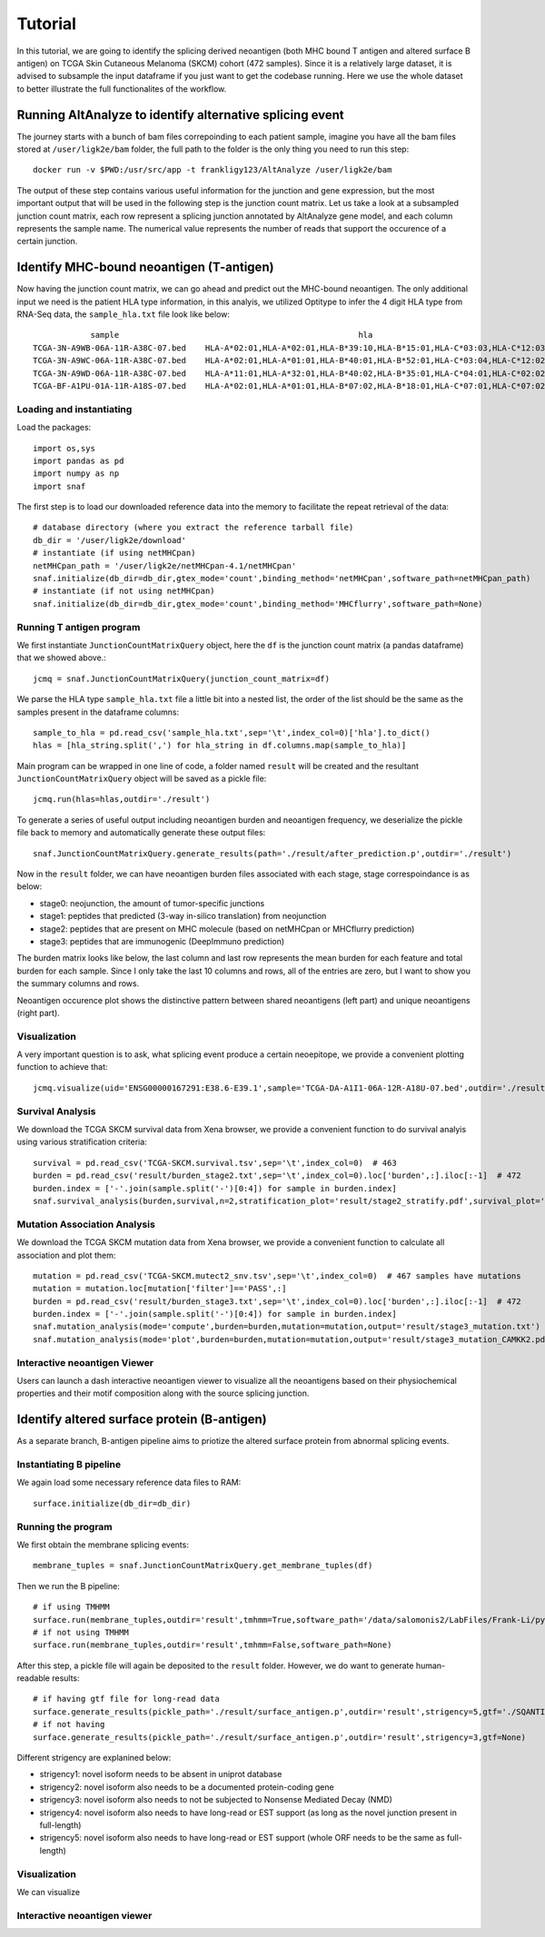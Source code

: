 Tutorial
==========

In this tutorial, we are going to identify the splicing derived neoantigen (both MHC bound T antigen and altered surface B antigen) on 
TCGA Skin Cutaneous Melanoma (SKCM) cohort (472 samples). Since it is a relatively large dataset, it is advised to subsample the input dataframe 
if you just want to get the codebase running. Here we use the whole dataset to better illustrate the full functionalites of the workflow.

Running AltAnalyze to identify alternative splicing event
-----------------------------------------------------------

The journey starts with a bunch of bam files correpoinding to each patient sample, imagine you have all the bam files stored at ``/user/ligk2e/bam``
folder, the full path to the folder is the only thing you need to run this step::

    docker run -v $PWD:/usr/src/app -t frankligy123/AltAnalyze /user/ligk2e/bam

The output of these step contains various useful information for the junction and gene expression, but the most important output that will be used
in the following step is the junction count matrix. Let us take a look at a subsampled junction count matrix, each row represent a splicing junction
annotated by AltAnalyze gene model, and each column represents the sample name. The numerical value represents the number of reads that support the 
occurence of a certain junction.

.. csv-table:: junction count matrix
    :file: ./_static/sample.csv
    :widths: 10,10,10,10,10,10,10,10,10,10,10
    :header-rows: 1

Identify MHC-bound neoantigen (T-antigen)
---------------------------------------------

Now having the junction count matrix, we can go ahead and predict out the MHC-bound neoantigen. The only additional input we need is
the patient HLA type information, in this analyis, we utilized Optitype to infer the 4 digit HLA type from RNA-Seq data, the ``sample_hla.txt`` file 
look like below::

                sample	                                                hla
    TCGA-3N-A9WB-06A-11R-A38C-07.bed	HLA-A*02:01,HLA-A*02:01,HLA-B*39:10,HLA-B*15:01,HLA-C*03:03,HLA-C*12:03
    TCGA-3N-A9WC-06A-11R-A38C-07.bed	HLA-A*02:01,HLA-A*01:01,HLA-B*40:01,HLA-B*52:01,HLA-C*03:04,HLA-C*12:02
    TCGA-3N-A9WD-06A-11R-A38C-07.bed	HLA-A*11:01,HLA-A*32:01,HLA-B*40:02,HLA-B*35:01,HLA-C*04:01,HLA-C*02:02
    TCGA-BF-A1PU-01A-11R-A18S-07.bed	HLA-A*02:01,HLA-A*01:01,HLA-B*07:02,HLA-B*18:01,HLA-C*07:01,HLA-C*07:02


Loading and instantiating
~~~~~~~~~~~~~~~~~~~~~~~~~~~~~

Load the packages::

    import os,sys
    import pandas as pd
    import numpy as np
    import snaf

The first step is to load our downloaded reference data into the memory to facilitate the repeat retrieval of the data::

    # database directory (where you extract the reference tarball file)
    db_dir = '/user/ligk2e/download'  
    # instantiate (if using netMHCpan)
    netMHCpan_path = '/user/ligk2e/netMHCpan-4.1/netMHCpan'
    snaf.initialize(db_dir=db_dir,gtex_mode='count',binding_method='netMHCpan',software_path=netMHCpan_path)
    # instantiate (if not using netMHCpan)
    snaf.initialize(db_dir=db_dir,gtex_mode='count',binding_method='MHCflurry',software_path=None)

Running T antigen program
~~~~~~~~~~~~~~~~~~~~~~~~~~~~~~~

We first instantiate ``JunctionCountMatrixQuery`` object, here the ``df`` is the junction count matrix (a pandas dataframe) that we showed above.::

    jcmq = snaf.JunctionCountMatrixQuery(junction_count_matrix=df)

We parse the HLA type ``sample_hla.txt`` file a little bit into a nested list, the order of the list should be the same as the samples present in the 
dataframe columns::

    sample_to_hla = pd.read_csv('sample_hla.txt',sep='\t',index_col=0)['hla'].to_dict()
    hlas = [hla_string.split(',') for hla_string in df.columns.map(sample_to_hla)]

Main program can be wrapped in one line of code, a folder named ``result`` will be created and the resultant ``JunctionCountMatrixQuery``
object will be saved as a pickle file::

    jcmq.run(hlas=hlas,outdir='./result')

To generate a series of useful output including neoantigen burden and neoantigen frequency, we deserialize the pickle file back to memory and automatically
generate these output files::

    snaf.JunctionCountMatrixQuery.generate_results(path='./result/after_prediction.p',outdir='./result')

Now in the ``result`` folder, we can have neoantigen burden files associated with each stage, stage correspoindance is as below:

* stage0: neojunction, the amount of tumor-specific junctions
* stage1: peptides that predicted (3-way in-silico translation) from neojunction
* stage2: peptides that are present on MHC molecule (based on netMHCpan or MHCflurry prediction)
* stage3: peptides that are immunogenic (DeepImmuno prediction)

The burden matrix looks like below, the last column and last row represents the mean burden for each feature and total burden for each sample. Since I 
only take the last 10 columns and rows, all of the entries are zero, but I want to show you the summary columns and rows.

.. csv-table:: burden matrix
    :file: ./_static/burden_stage2_sample.csv
    :widths: 10,10,10,10,10,10,10,10,10,10,10
    :header-rows: 1

Neoantigen occurence plot shows the distinctive pattern between shared neoantigens (left part) and unique neoantigens (right part).

.. image:: ./_static/neo_freq.png
    :height: 400px
    :width: 500px
    :align: center
    :target: target

Visualization
~~~~~~~~~~~~~~~~~

A very important question is to ask, what splicing event produce a certain neoepitope, we provide a convenient plotting function to achieve that::

    jcmq.visualize(uid='ENSG00000167291:E38.6-E39.1',sample='TCGA-DA-A1I1-06A-12R-A18U-07.bed',outdir='./result')

.. image:: ./_static/t_visual.png
    :height: 400px
    :width: 500px
    :align: center
    :target: target

Survival Analysis
~~~~~~~~~~~~~~~~~~~~~~~

We download the TCGA SKCM survival data from Xena browser, we provide a convenient function to do survival analyis using various stratification criteria::

    survival = pd.read_csv('TCGA-SKCM.survival.tsv',sep='\t',index_col=0)  # 463
    burden = pd.read_csv('result/burden_stage2.txt',sep='\t',index_col=0).loc['burden',:].iloc[:-1]  # 472
    burden.index = ['-'.join(sample.split('-')[0:4]) for sample in burden.index]
    snaf.survival_analysis(burden,survival,n=2,stratification_plot='result/stage2_stratify.pdf',survival_plot='result/stage2_survival.pdf')

.. image:: ./_static/survival.png
    :height: 400px
    :width: 600px
    :align: center
    :target: target

Mutation Association Analysis
~~~~~~~~~~~~~~~~~~~~~~~~~~~~~~~~~

We download the TCGA SKCM mutation data from Xena browser, we provide a convenient function to calculate all association and plot them::

    mutation = pd.read_csv('TCGA-SKCM.mutect2_snv.tsv',sep='\t',index_col=0)  # 467 samples have mutations
    mutation = mutation.loc[mutation['filter']=='PASS',:]
    burden = pd.read_csv('result/burden_stage3.txt',sep='\t',index_col=0).loc['burden',:].iloc[:-1]  # 472
    burden.index = ['-'.join(sample.split('-')[0:4]) for sample in burden.index]
    snaf.mutation_analysis(mode='compute',burden=burden,mutation=mutation,output='result/stage3_mutation.txt')
    snaf.mutation_analysis(mode='plot',burden=burden,mutation=mutation,output='result/stage3_mutation_CAMKK2.pdf',genes_to_plot=['CAMKK2'])


Interactive neoantigen Viewer
~~~~~~~~~~~~~~~~~~~~~~~~~~~~~~~~~~

Users can launch a dash interactive neoantigen viewer to visualize all the neoantigens based on their physiochemical properties and their motif
composition along with the source splicing junction.

.. image:: ./_static/t_viewer.png
    :height: 400px
    :width: 500px
    :align: center
    :target: target


Identify altered surface protein (B-antigen)
-----------------------------------------------

As a separate branch, B-antigen pipeline aims to priotize the altered surface protein from abnormal splicing events.

Instantiating B pipeline
~~~~~~~~~~~~~~~~~~~~~~~~~~~~~~~

We again load some necessary reference data files to RAM::

    surface.initialize(db_dir=db_dir)

Running the program
~~~~~~~~~~~~~~~~~~~~~~~~~

We first obtain the membrane splicing events::

    membrane_tuples = snaf.JunctionCountMatrixQuery.get_membrane_tuples(df)

Then we run the B pipeline::

    # if using TMHMM
    surface.run(membrane_tuples,outdir='result',tmhmm=True,software_path='/data/salomonis2/LabFiles/Frank-Li/python3/TMHMM/tmhmm-2.0c/bin/tmhmm')
    # if not using TMHMM
    surface.run(membrane_tuples,outdir='result',tmhmm=False,software_path=None)

After this step, a pickle file will again be deposited to the ``result`` folder. However, we do want to generate human-readable results::

    # if having gtf file for long-read data
    surface.generate_results(pickle_path='./result/surface_antigen.p',outdir='result',strigency=5,gtf='./SQANTI-all/collapse_isoforms_classification.filtered_lite.gtf') 
    # if not having 
    surface.generate_results(pickle_path='./result/surface_antigen.p',outdir='result',strigency=3,gtf=None)

Different strigency are explanined below:

* strigency1: novel isoform needs to be absent in uniprot database
* strigency2: novel isoform also needs to be a documented protein-coding gene
* strigency3: novel isoform also needs to not be subjected to Nonsense Mediated Decay (NMD)
* strigency4: novel isoform also needs to have long-read or EST support (as long as the novel junction present in full-length)
* strigency5: novel isoform also needs to have long-read or EST support (whole ORF needs to be the same as full-length)

Visualization
~~~~~~~~~~~~~~~~~

We can visualize

Interactive neoantigen viewer
~~~~~~~~~~~~~~~~~~~~~~~~~~~~~~~~~~~

.. image:: ./_static/b_viewer.png
    :height: 400px
    :width: 600px
    :align: center
    :target: target




